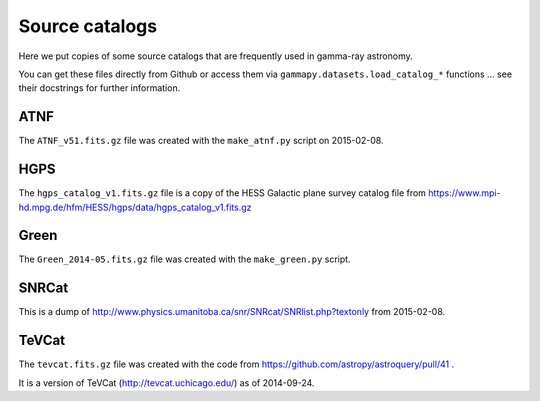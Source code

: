 Source catalogs
===============

Here we put copies of some source catalogs that are frequently used in gamma-ray astronomy.

You can get these files directly from Github or access them via ``gammapy.datasets.load_catalog_*``
functions ... see their docstrings for further information.

ATNF
----

The ``ATNF_v51.fits.gz`` file was created with the ``make_atnf.py`` script on 2015-02-08.

HGPS
----

The ``hgps_catalog_v1.fits.gz`` file is a copy of the HESS Galactic plane survey catalog file
from https://www.mpi-hd.mpg.de/hfm/HESS/hgps/data/hgps_catalog_v1.fits.gz

Green
-----

The ``Green_2014-05.fits.gz`` file was created with the ``make_green.py`` script.

SNRCat
------

This is a dump of http://www.physics.umanitoba.ca/snr/SNRcat/SNRlist.php?textonly from 2015-02-08.

TeVCat
------

The ``tevcat.fits.gz`` file was created with the
code from https://github.com/astropy/astroquery/pull/41 .

It is a version of TeVCat (http://tevcat.uchicago.edu/) as of 2014-09-24.

